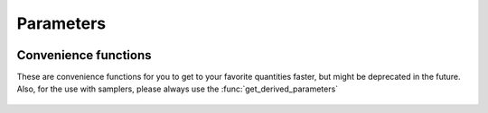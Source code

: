 Parameters
----------


 .. function:: gt_current_derived_parameters(names)
  
  For a list of names, return a dictionary of those parameters (with those names) and the corresponding values
  Available options (currently, as of Jun 2025)
  * h
  * H0
  * Omega0_Lambda or Omega_Lambda
  * Omega0_fld
  * age (Gyrs)
  * conformal_age (Mpc)
  * m_ncdm_in_eV (only first massive neutrino species)
  * m_ncdm_tot (sum of all neutrino species, converted from :math:`\Omega_\mathrm{ncdm} h^2 \cdot 93.14\mathrm{eV}`
  * Neff
  * Omega_m
  * omega_m
  * xi_idr = T_idr/T_cmb
  * N_dg = Omega0_idr/Omega0_g * 8/7 * (11/4)^(4/3)
  * Gamma_0_nadm = a_idm_dr * (4/3) * Omega0_idr * h^2
  * a_dark = a_idm_dr
  * tau_reio
  * z_reio
  * z_rec
  * tau_rec
  * rs_rec
  * rs_rec_h = rs_rec * h
  * ds_rec = a_rec * rs_rec
  * ds_rec_h = ds_rec * h
  * ra_rec
  * ra_rec_H = ra_rec * h
  * da_rec = a_rec * ra_rec
  * da_rec_h = da_rec * h
  * z_star
  * tau_Star
  * rs_star
  * ds_star
  * ra_star
  * da_star
  * rd_star = damping scale (requires 'compute_damping_scale':'yes'
  * z_d = drag redshift
  * tau_d
  * rs_d
  * rs_d_h = rs_d * h
  * ds_d = a_d * rs_d
  * ds_d_h = ds_d * h
  * conf_time_reio
  * 100*theta_s = theta_s_100
  * 100*theta_star = theta_star_100
  * YHe
  * n_e
  * A_s
  * ln10^{10}A_s
  * exp_m_2_tau_As = exp(-2 tau_reio) * A_s
  * n_s
  * alpha_s
  * betA_s
  * r (at k=k_p=0.05/Mpc)
  * r_0002 (at k=0.002/Mpc)
  * n_t
  * alpha_t
  * V_0, V_1, V_2, V_3, V_4
  * epsilon_V (slow roll parameter)
  * eta_V (slow roll parameter)
  * ksi_V^2 (slow roll parameter)
  * phi_min
  * phi_max
  * sigma8
  * sigma8_cb
  * k_eq
  * a_eq
  * z_eq
  * H_eq
  * tau_eq
  * g_sd (spectral distortion)
  * y_sd (spectral distortion)
  * mu_sd (spectral distortion)

Convenience functions
^^^^^^^^^^^^^^^^^^^^^

These are convenience functions for you to get to your favorite quantities faster, but might be deprecated in the future. Also, for the use with samplers, please always use the :func:`get_derived_parameters`

 .. function:: age()
  
  Get total age of the universe (in Gyrs)

 .. function:: h()
  
  Get reduced Hubble constant :math:`h = H_0/(100\mathrm{km/s/Mpc})`

 .. function:: n_s()
  
  Get primordial power spectrum tilt

 .. function:: tau_reio()
  
  Get optical depth of reionization :math:`\tau_\mathrm{reio} = \int_{\eta_*}^{\eta_0} \frac{a \sigma_T n_e}{R}

 .. function:: z_reio()
  
  Get redshift of reionization

 .. function:: T_cmb()
  
  Get CMB temperature (can be used to convert :math:`C_\ell` to `\mu K` (by a factor of T_cmb**2 * 1e6**2)

 .. function:: N_eff()
  
  Get effective number of relativistic degrees of freedom :math:`\frac{7}{8} N_\mathrm{eff} \left(\frac{4}{11}\right)^{4/3} = \rho_\nu/\rho_g`

 .. function:: Omega_Lambda()
  
  Get cosmological constant energy density fraction :math:`\Omega_\Lambda = \rho_{\Lambda,0}/\mathrm{\rho_{\mathrm{crit},0}}`

 .. function:: Omega_m()
  
  Get matter energy density fraction :math:`\Omega_m = \rho_{m,0}/\mathrm{\rho_{\mathrm{crit},0}}`

 .. function:: Omega0_m()
  
  Depracated version of :func:`Omega_m`

 .. function:: Omega_g()
  
  Get photon energy density fraction :math:`\Omega_g = \rho_{g,0}/\mathrm{\rho_{\mathrm{crit},0}}`

 .. function:: Omega_b()
  
  Get baryon energy density fraction :math:`\Omega_b = \rho_{b,0}/\mathrm{\rho_{\mathrm{crit},0}}` 

 .. function:: Omega_r()
  
  Get radiation energy density fraction :math:`\Omega_r = \rho_{r,0}/\mathrm{\rho_{\mathrm{crit},0}}`

 .. function:: omega_b()
  
  Get reducded baryon energy density fraction :math:`\Omega_b h^2 = \rho_{b,0}/\mathrm{\rho_{\mathrm{crit},0}} \cdot h^2` 

 .. function:: theta_s_100()
  
  Get sound horizon angle :math:`100 \theta_s = 100 r_s/r_A`

 .. function:: theta_star_100()
  
  Get sound horizon angle :math:`100 \theta_s = 100 r_*/r_A`

 .. function:: k_eq()
  
  Get equality wavenumbers :math:`k_\mathrm{eq} = a_\mathrm{eq} H_\mathrm{eq}`

 .. function:: z_eq()
  
  Get equality wavenumbers :math:`z_\mathrm{eq} = 1/a_\mathrm{eq} - 1`

 .. function:: rs_drag()
  
  Sound horizon :math:`r_s = \int_{z_\mathrm{drag}}^\infty c_s \mathrm{d}x/H(x)` 





